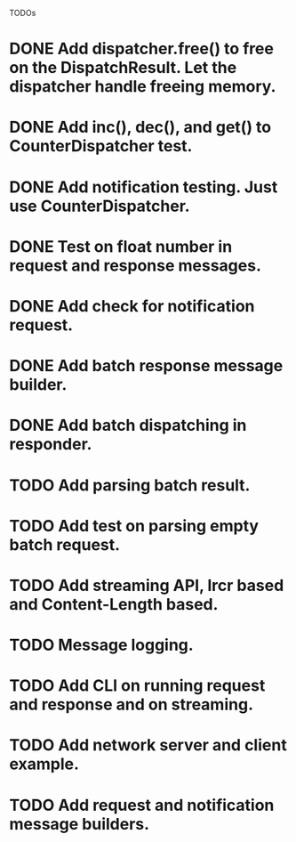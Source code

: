 
TODOs
* DONE Add dispatcher.free() to free on the DispatchResult. Let the dispatcher handle freeing memory.
* DONE Add inc(), dec(), and get() to CounterDispatcher test.
* DONE Add notification testing.  Just use CounterDispatcher.
* DONE Test on float number in request and response messages.
* DONE Add check for notification request.
* DONE Add batch response message builder.
* DONE Add batch dispatching in responder.
* TODO Add parsing batch result.
* TODO Add test on parsing empty batch request.
* TODO Add streaming API, lrcr based and Content-Length based.
* TODO Message logging.
* TODO Add CLI on running request and response and on streaming.
* TODO Add network server and client example.
* TODO Add request and notification message builders.


